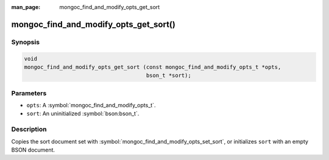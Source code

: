 :man_page: mongoc_find_and_modify_opts_get_sort

mongoc_find_and_modify_opts_get_sort()
======================================

Synopsis
--------

.. code-block:: c

  void
  mongoc_find_and_modify_opts_get_sort (const mongoc_find_and_modify_opts_t *opts,
                                        bson_t *sort);

Parameters
----------

* ``opts``: A :symbol:`mongoc_find_and_modify_opts_t`.
* ``sort``: An uninitialized :symbol:`bson:bson_t`.

Description
-----------

Copies the sort document set with :symbol:`mongoc_find_and_modify_opts_set_sort`, or initializes ``sort`` with an empty BSON document.

